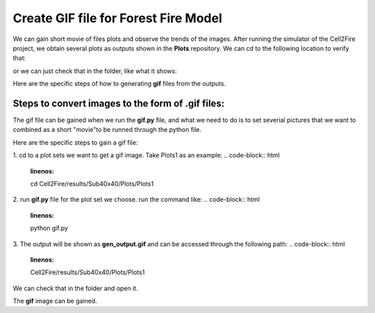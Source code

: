 =====================================
Create GIF file for Forest Fire Model
=====================================

We can gain short movie of files plots and observe the trends of the images. 
After running the simulator of the Cell2Fire project, we obtain several plots as outputs
shown in the **Plots** repository. We can cd to the following location to verify that:

.. code-block:: html
   :linenos:

   cd Cell2Fire/results/Sub40x40/Plots

or we can just check that in the folder, like what it shows:

.. image:: ../image/gifgenerate/cell2firegeneratinggif.png
   :width: 40%


Here are the specific steps of how to generating **gif** files from the outputs. 


Steps to convert images to the form of **.gif** files:
----------------------------------------------------------------------------------

The gif file can be gained when we run the **gif.py** file, and what we need to do is
to set severial pictures that we want to combined as a short "movie"to be runned
through the python file.

Here are the specific steps to gain a gif file:

1. cd to a plot sets we want to get a gif image.
Take Plots1 as an example:
.. code-block:: html
   :linenos:

   cd Cell2Fire/results/Sub40x40/Plots/Plots1

2. run  **gif.py** file for the plot set we choose.
run the command like:
.. code-block:: html
   :linenos:

   python gif.py

3. The output will be shown as **gen_output.gif** and can be accessed through the following path:
.. code-block:: html
   :linenos:

   Cell2Fire/results/Sub40x40/Plots/Plots1

We can check that in the folder and open it.

.. image:: ../image/gifgenerate/gifoutput.png
   :width: 40%

The **gif** image can be gained.


